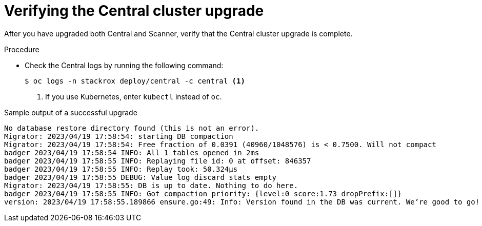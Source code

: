 // Module included in the following assemblies:
//
// * upgrade/upgrade-roxctl.adoc
:_mod-docs-content-type: PROCEDURE
[id="verify-central-cluster-upgrade_{context}"]
= Verifying the Central cluster upgrade

[role="_abstract"]
After you have upgraded both Central and Scanner, verify that the Central cluster upgrade is complete.

.Procedure

* Check the Central logs by running the following command:
+
[source,terminal]
----
$ oc logs -n stackrox deploy/central -c central <1>
----
<1> If you use Kubernetes, enter `kubectl` instead of `oc`.

.Sample output of a successful upgrade
[source,terminal]
----
No database restore directory found (this is not an error).
Migrator: 2023/04/19 17:58:54: starting DB compaction
Migrator: 2023/04/19 17:58:54: Free fraction of 0.0391 (40960/1048576) is < 0.7500. Will not compact
badger 2023/04/19 17:58:54 INFO: All 1 tables opened in 2ms
badger 2023/04/19 17:58:55 INFO: Replaying file id: 0 at offset: 846357
badger 2023/04/19 17:58:55 INFO: Replay took: 50.324µs
badger 2023/04/19 17:58:55 DEBUG: Value log discard stats empty
Migrator: 2023/04/19 17:58:55: DB is up to date. Nothing to do here.
badger 2023/04/19 17:58:55 INFO: Got compaction priority: {level:0 score:1.73 dropPrefix:[]}
version: 2023/04/19 17:58:55.189866 ensure.go:49: Info: Version found in the DB was current. We’re good to go!
----
